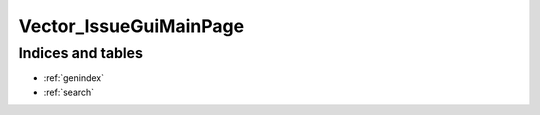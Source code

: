 ****************************************
Vector_IssueGuiMainPage
****************************************

.. argparse::
   :module: Vector_Issue.scripts.Vector_IssueGuiMain
   :func: my_func_that_returns_a_parser
   :prog: Vector_IssueGui


Indices and tables
================================================================================

* :ref:`genindex`
* :ref:`search`
